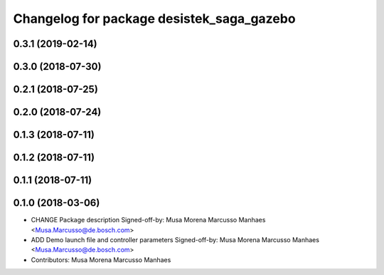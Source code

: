 ^^^^^^^^^^^^^^^^^^^^^^^^^^^^^^^^^^^^^^^^^^
Changelog for package desistek_saga_gazebo
^^^^^^^^^^^^^^^^^^^^^^^^^^^^^^^^^^^^^^^^^^

0.3.1 (2019-02-14)
------------------

0.3.0 (2018-07-30)
------------------

0.2.1 (2018-07-25)
------------------

0.2.0 (2018-07-24)
------------------

0.1.3 (2018-07-11)
------------------

0.1.2 (2018-07-11)
------------------

0.1.1 (2018-07-11)
------------------

0.1.0 (2018-03-06)
------------------
* CHANGE Package description
  Signed-off-by: Musa Morena Marcusso Manhaes <Musa.Marcusso@de.bosch.com>
* ADD Demo launch file and controller parameters
  Signed-off-by: Musa Morena Marcusso Manhaes <Musa.Marcusso@de.bosch.com>
* Contributors: Musa Morena Marcusso Manhaes
